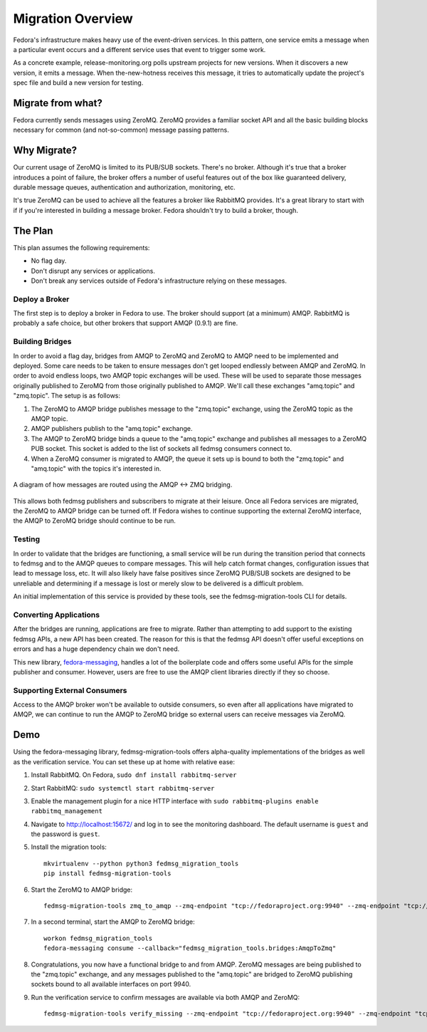 
==================
Migration Overview
==================

Fedora's infrastructure makes heavy use of the event-driven services. In this
pattern, one service emits a message when a particular event occurs and a
different service uses that event to trigger some work.

As a concrete example, release-monitoring.org polls upstream projects for new
versions. When it discovers a new version, it emits a message. When
the-new-hotness receives this message, it tries to automatically update the
project's spec file and build a new version for testing.


Migrate from what?
==================

Fedora currently sends messages using ZeroMQ. ZeroMQ provides a familiar socket
API and all the basic building blocks necessary for common (and not-so-common)
message passing patterns.


Why Migrate?
============

Our current usage of ZeroMQ is limited to its PUB/SUB sockets. There's no
broker. Although it's true that a broker introduces a point of failure, the
broker offers a number of useful features out of the box like guaranteed
delivery, durable message queues, authentication and authorization, monitoring,
etc.

It's true ZeroMQ can be used to achieve all the features a broker like RabbitMQ
provides. It's a great library to start with if if you're interested in building
a message broker. Fedora shouldn't try to build a broker, though.


The Plan
========

This plan assumes the following requirements:

* No flag day.

* Don't disrupt any services or applications.

* Don't break any services outside of Fedora's infrastructure relying on these
  messages.


Deploy a Broker
---------------

The first step is to deploy a broker in Fedora to use. The broker should support
(at a minimum) AMQP. RabbitMQ is probably a safe choice, but other brokers that
support AMQP (0.9.1) are fine.


Building Bridges
----------------

In order to avoid a flag day, bridges from AMQP to ZeroMQ and ZeroMQ to AMQP
need to be implemented and deployed. Some care needs to be taken to ensure
messages don't get looped endlessly between AMQP and ZeroMQ. In order to avoid
endless loops, two AMQP topic exchanges will be used. These will be used to
separate those messages originally published to ZeroMQ from those originally
published to AMQP. We'll call these exchanges "amq.topic" and "zmq.topic". The
setup is as follows:

1. The ZeroMQ to AMQP bridge publishes message to the "zmq.topic"
   exchange, using the ZeroMQ topic as the AMQP topic.

2. AMQP publishers publish to the "amq.topic" exchange.

3. The AMQP to ZeroMQ bridge binds a queue to the "amq.topic" exchange and
   publishes all messages to a ZeroMQ PUB socket. This socket is added to the
   list of sockets all fedmsg consumers connect to.

4. When a ZeroMQ consumer is migrated to AMQP, the queue it sets up is bound
   to both the "zmq.topic" and "amq.topic" with the topics it's interested in.

.. figure:: Fedora_AMQP_migration.svg
   :align: center
   :alt: Diagram of the AMQP and ZMQ bridges

   A diagram of how messages are routed using the AMQP <-> ZMQ bridging.

This allows both fedmsg publishers and subscribers to migrate at their leisure.
Once all Fedora services are migrated, the ZeroMQ to AMQP bridge can be turned
off. If Fedora wishes to continue supporting the external ZeroMQ interface, the
AMQP to ZeroMQ bridge should continue to be run.


Testing
-------

In order to validate that the bridges are functioning, a small service will be
run during the transition period that connects to fedmsg and to the AMQP queues
to compare messages. This will help catch format changes, configuration issues
that lead to message loss, etc. It will also likely have false positives since
ZeroMQ PUB/SUB sockets are designed to be unreliable and determining if a
message is lost or merely slow to be delivered is a difficult problem.

An initial implementation of this service is provided by these tools, see the
fedmsg-migration-tools CLI for details.


Converting Applications
-----------------------

After the bridges are running, applications are free to migrate. Rather than
attempting to add support to the existing fedmsg APIs, a new API has been
created. The reason for this is that the fedmsg API doesn't offer useful
exceptions on errors and has a huge dependency chain we don't need.

This new library, `fedora-messaging`_, handles a lot of the boilerplate code and
offers some useful APIs for the simple publisher and consumer. However, users are
free to use the AMQP client libraries directly if they so choose.


Supporting External Consumers
-----------------------------

Access to the AMQP broker won't be available to outside consumers, so even
after all applications have migrated to AMQP, we can continue to run the AMQP
to ZeroMQ bridge so external users can receive messages via ZeroMQ.


Demo
====

Using the fedora-messaging library, fedmsg-migration-tools offers alpha-quality
implementations of the bridges as well as the verification service. You can
set these up at home with relative ease:

1. Install RabbitMQ. On Fedora, ``sudo dnf install rabbitmq-server``

2. Start RabbitMQ: ``sudo systemctl start rabbitmq-server``

3. Enable the management plugin for a nice HTTP interface with ``sudo
   rabbitmq-plugins enable rabbitmq_management``

4. Navigate to http://localhost:15672/ and log in to see the monitoring
   dashboard. The default username is ``guest`` and the password is ``guest``.

5. Install the migration tools::

    mkvirtualenv --python python3 fedmsg_migration_tools
    pip install fedmsg-migration-tools

6. Start the ZeroMQ to AMQP bridge::

    fedmsg-migration-tools zmq_to_amqp --zmq-endpoint "tcp://fedoraproject.org:9940" --zmq-endpoint "tcp://release-monitoring.org:9940"

7. In a second terminal, start the AMQP to ZeroMQ bridge::

    workon fedmsg_migration_tools
    fedora-messaging consume --callback="fedmsg_migration_tools.bridges:AmqpToZmq"

8. Congratulations, you now have a functional bridge to and from AMQP. ZeroMQ
   messages are being published to the "zmq.topic" exchange, and any messages
   published to the "amq.topic" are bridged to ZeroMQ publishing sockets bound
   to all available interfaces on port 9940.

9. Run the verification service to confirm messages are available via both
   AMQP and ZeroMQ::

    fedmsg-migration-tools verify_missing --zmq-endpoint "tcp://fedoraproject.org:9940" --zmq-endpoint "tcp://release-monitoring.org:9940"


.. _fedora-messaging: https://fedora-messaging.readthedocs.io/en/latest/index.html
